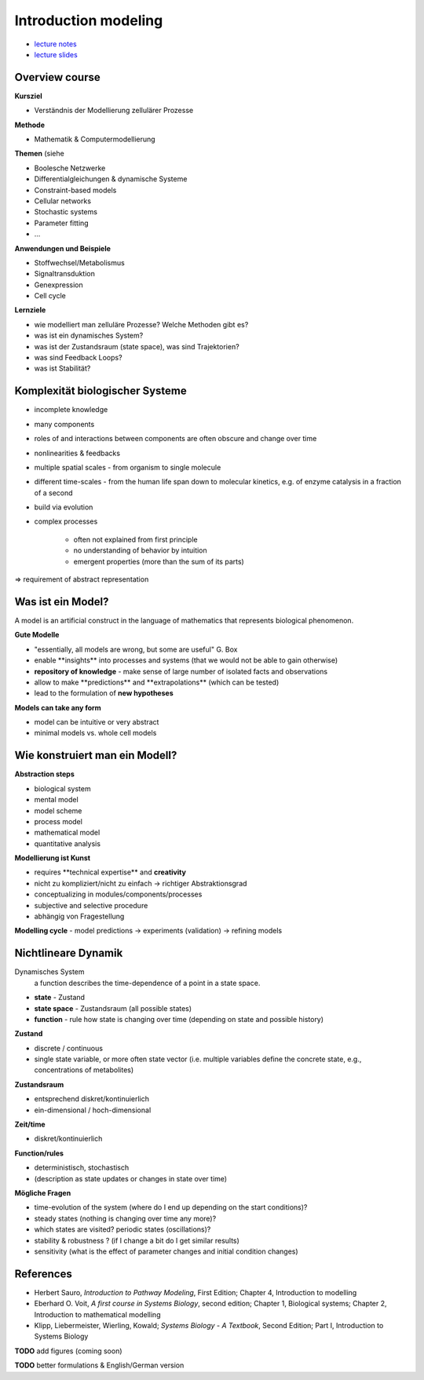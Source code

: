 Introduction modeling
=====================
- `lecture notes <slides/01_introduction_modelling.pdf>`_
- `lecture slides <slides/01_introduction_modelling_slides.pdf>`_


Overview course
---------------

**Kursziel**

- Verständnis der Modellierung zellulärer Prozesse

**Methode**

- Mathematik & Computermodellierung

**Themen**
(siehe

- Boolesche Netzwerke
- Differentialgleichungen & dynamische Systeme
- Constraint-based models
- Cellular networks
- Stochastic systems
- Parameter fitting
- ...

**Anwendungen und Beispiele**

- Stoffwechsel/Metabolismus
- Signaltransduktion
- Genexpression
- Cell cycle

**Lernziele**

- wie modelliert man zelluläre Prozesse? Welche Methoden gibt es?
- was ist ein dynamisches System?
- was ist der Zustandsraum (state space), was sind Trajektorien?
- was sind Feedback Loops?
- was ist Stabilität?

Komplexität biologischer Systeme
--------------------------------

- incomplete knowledge
- many components
- roles of and interactions between components are often obscure and change over time
- nonlinearities & feedbacks
- multiple spatial scales ​- from organism to single molecule
- different time-scales ​- from the human life span down to molecular kinetics, e.g. of enzyme catalysis in a fraction of a second
- build via evolution
- complex processes

    - often not explained from first principle
    - no understanding of behavior by intuition
    - emergent properties (more than the sum of its parts)

⇒ requirement of abstract representation

Was ist ein Model?
------------------
A model is an artificial construct in the language of mathematics that represents biological phenomenon.

**Gute Modelle**

- "essentially, all models are wrong, but some are useful" G. Box
- enable ​**insights** into processes and systems ​(that we would not be able to gain otherwise)
- **repository of knowledge** - ​make sense of large number of isolated facts and observations
- allow to make ​**predictions** and ​**extrapolations** ​(which can be tested)
- lead to the ​formulation of **new hypotheses**

**Models can take any form**

- model can be intuitive or very abstract
- minimal models vs. whole cell models

Wie konstruiert man ein Modell?
-------------------------------
**Abstraction steps**

- biological system
- mental model
- model scheme
- process model
- mathematical model
- quantitative analysis

**Modellierung ist Kunst**

- requires ​**technical expertise** and **​creativity**
- nicht zu kompliziert/nicht zu einfach → richtiger Abstraktionsgrad
- conceptualizing in modules/components/processes
- subjective and selective procedure
- abhängig von Fragestellung

**Modelling cycle** - ​model predictions → experiments (validation) → refining models

Nichtlineare Dynamik
--------------------
Dynamisches System
    a function describes the time-dependence of a point in a state space.

- **state** - Zustand
- **state space** - Zustandsraum (all possible states)
- **function** - rule how state is changing over time (depending on state and possible history)

**Zustand​**

- discrete / continuous
- single state variable, or more often state vector (i.e. multiple variables define the concrete state, e.g., concentrations of metabolites)

**Zustandsraum**

- entsprechend diskret/kontinuierlich
- ein-dimensional / hoch-dimensional

**Zeit/time**

- diskret/kontinuierlich

**Function/rules**

- deterministisch, stochastisch
- (description as state updates or changes in state over time)

**Mögliche Fragen**

- time-evolution of the system (where do I end up depending on the start conditions)?
- steady states (nothing is changing over time any more)?
- which states are visited? periodic states (oscillations)?
- stability & robustness ? (if I change a bit do I get similar results)
- sensitivity (what is the effect of parameter changes and initial condition changes)


References
-----------------------
- Herbert Sauro, *Introduction to Pathway Modeling*, First Edition; Chapter 4, Introduction to modelling
- Eberhard O. Voit, *A first course in Systems Biology*, second edition; Chapter 1, Biological systems; Chapter 2, Introduction to mathematical modelling
- Klipp, Liebermeister, Wierling, Kowald; *Systems Biology - A Textbook*, Second Edition; Part I, Introduction to Systems Biology


**TODO** add figures (coming soon)

**TODO** better formulations & English/German version